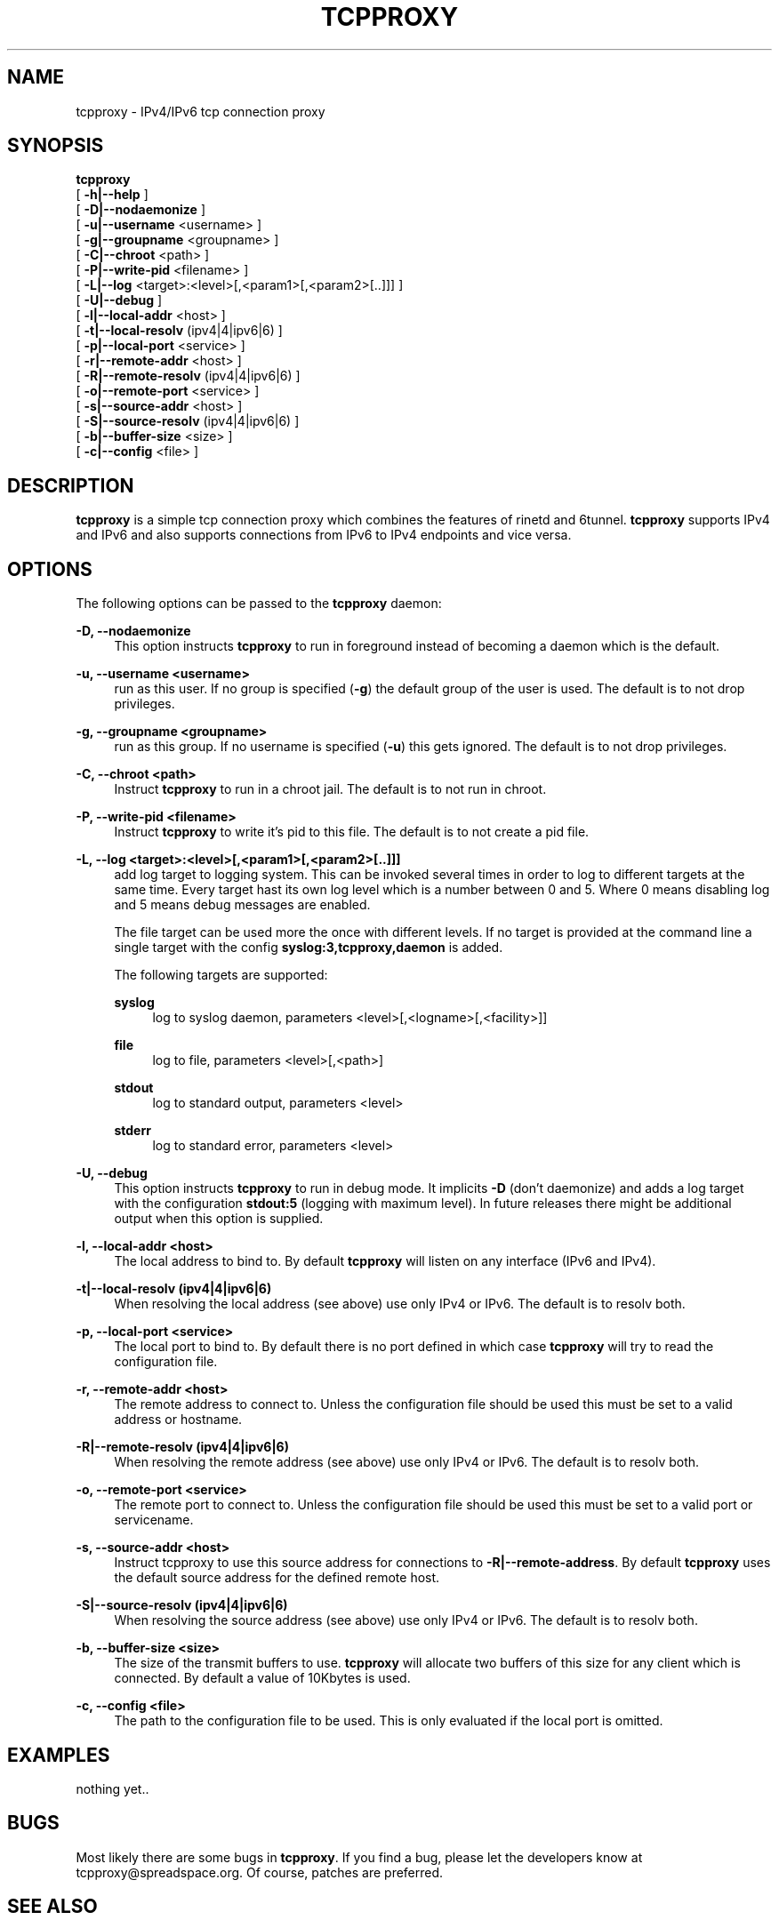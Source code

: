 '\" t
.\"     Title: tcpproxy
.\"    Author: [see the "AUTHORS" section]
.\" Generator: DocBook XSL Stylesheets v1.75.2 <http://docbook.sf.net/>
.\"      Date: 12/02/2010
.\"    Manual: \ \&
.\"    Source: \ \&
.\"  Language: English
.\"
.TH "TCPPROXY" "8" "12/02/2010" "\ \&" "\ \&"
.\" -----------------------------------------------------------------
.\" * Define some portability stuff
.\" -----------------------------------------------------------------
.\" ~~~~~~~~~~~~~~~~~~~~~~~~~~~~~~~~~~~~~~~~~~~~~~~~~~~~~~~~~~~~~~~~~
.\" http://bugs.debian.org/507673
.\" http://lists.gnu.org/archive/html/groff/2009-02/msg00013.html
.\" ~~~~~~~~~~~~~~~~~~~~~~~~~~~~~~~~~~~~~~~~~~~~~~~~~~~~~~~~~~~~~~~~~
.ie \n(.g .ds Aq \(aq
.el       .ds Aq '
.\" -----------------------------------------------------------------
.\" * set default formatting
.\" -----------------------------------------------------------------
.\" disable hyphenation
.nh
.\" disable justification (adjust text to left margin only)
.ad l
.\" -----------------------------------------------------------------
.\" * MAIN CONTENT STARTS HERE *
.\" -----------------------------------------------------------------
.SH "NAME"
tcpproxy \- IPv4/IPv6 tcp connection proxy
.SH "SYNOPSIS"
.sp
.nf
\fBtcpproxy\fR
  [ \fB\-h|\-\-help\fR ]
  [ \fB\-D|\-\-nodaemonize\fR ]
  [ \fB\-u|\-\-username\fR <username> ]
  [ \fB\-g|\-\-groupname\fR <groupname> ]
  [ \fB\-C|\-\-chroot\fR <path> ]
  [ \fB\-P|\-\-write\-pid\fR <filename> ]
  [ \fB\-L|\-\-log\fR <target>:<level>[,<param1>[,<param2>[\&.\&.]]] ]
  [ \fB\-U|\-\-debug\fR ]
  [ \fB\-l|\-\-local\-addr\fR <host> ]
  [ \fB\-t|\-\-local\-resolv\fR (ipv4|4|ipv6|6) ]
  [ \fB\-p|\-\-local\-port\fR <service> ]
  [ \fB\-r|\-\-remote\-addr\fR <host> ]
  [ \fB\-R|\-\-remote\-resolv\fR (ipv4|4|ipv6|6) ]
  [ \fB\-o|\-\-remote\-port\fR <service> ]
  [ \fB\-s|\-\-source\-addr\fR <host> ]
  [ \fB\-S|\-\-source\-resolv\fR (ipv4|4|ipv6|6) ]
  [ \fB\-b|\-\-buffer\-size\fR <size> ]
  [ \fB\-c|\-\-config\fR <file> ]
.fi
.SH "DESCRIPTION"
.sp
\fBtcpproxy\fR is a simple tcp connection proxy which combines the features of rinetd and 6tunnel\&. \fBtcpproxy\fR supports IPv4 and IPv6 and also supports connections from IPv6 to IPv4 endpoints and vice versa\&.
.SH "OPTIONS"
.sp
The following options can be passed to the \fBtcpproxy\fR daemon:
.PP
\fB\-D, \-\-nodaemonize\fR
.RS 4
This option instructs
\fBtcpproxy\fR
to run in foreground instead of becoming a daemon which is the default\&.
.RE
.PP
\fB\-u, \-\-username <username>\fR
.RS 4
run as this user\&. If no group is specified (\fB\-g\fR) the default group of the user is used\&. The default is to not drop privileges\&.
.RE
.PP
\fB\-g, \-\-groupname <groupname>\fR
.RS 4
run as this group\&. If no username is specified (\fB\-u\fR) this gets ignored\&. The default is to not drop privileges\&.
.RE
.PP
\fB\-C, \-\-chroot <path>\fR
.RS 4
Instruct
\fBtcpproxy\fR
to run in a chroot jail\&. The default is to not run in chroot\&.
.RE
.PP
\fB\-P, \-\-write\-pid <filename>\fR
.RS 4
Instruct
\fBtcpproxy\fR
to write it\(cqs pid to this file\&. The default is to not create a pid file\&.
.RE
.PP
\fB\-L, \-\-log <target>:<level>[,<param1>[,<param2>[\&.\&.]]]\fR
.RS 4
add log target to logging system\&. This can be invoked several times in order to log to different targets at the same time\&. Every target hast its own log level which is a number between 0 and 5\&. Where 0 means disabling log and 5 means debug messages are enabled\&.

The file target can be used more the once with different levels\&. If no target is provided at the command line a single target with the config
\fBsyslog:3,tcpproxy,daemon\fR
is added\&.

The following targets are supported:
.PP
\fBsyslog\fR
.RS 4
log to syslog daemon, parameters <level>[,<logname>[,<facility>]]
.RE
.PP
\fBfile\fR
.RS 4
log to file, parameters <level>[,<path>]
.RE
.PP
\fBstdout\fR
.RS 4
log to standard output, parameters <level>
.RE
.PP
\fBstderr\fR
.RS 4
log to standard error, parameters <level>
.RE
.RE
.PP
\fB\-U, \-\-debug\fR
.RS 4
This option instructs
\fBtcpproxy\fR
to run in debug mode\&. It implicits
\fB\-D\fR
(don\(cqt daemonize) and adds a log target with the configuration
\fBstdout:5\fR
(logging with maximum level)\&. In future releases there might be additional output when this option is supplied\&.
.RE
.PP
\fB\-l, \-\-local\-addr <host>\fR
.RS 4
The local address to bind to\&. By default
\fBtcpproxy\fR
will listen on any interface (IPv6 and IPv4)\&.
.RE
.PP
\fB\-t|\-\-local\-resolv (ipv4|4|ipv6|6)\fR
.RS 4
When resolving the local address (see above) use only IPv4 or IPv6\&. The default is to resolv both\&.
.RE
.PP
\fB\-p, \-\-local\-port <service>\fR
.RS 4
The local port to bind to\&. By default there is no port defined in which case
\fBtcpproxy\fR
will try to read the configuration file\&.
.RE
.PP
\fB\-r, \-\-remote\-addr <host>\fR
.RS 4
The remote address to connect to\&. Unless the configuration file should be used this must be set to a valid address or hostname\&.
.RE
.PP
\fB\-R|\-\-remote\-resolv (ipv4|4|ipv6|6)\fR
.RS 4
When resolving the remote address (see above) use only IPv4 or IPv6\&. The default is to resolv both\&.
.RE
.PP
\fB\-o, \-\-remote\-port <service>\fR
.RS 4
The remote port to connect to\&. Unless the configuration file should be used this must be set to a valid port or servicename\&.
.RE
.PP
\fB\-s, \-\-source\-addr <host>\fR
.RS 4
Instruct tcpproxy to use this source address for connections to
\fB\-R|\-\-remote\-address\fR\&. By default
\fBtcpproxy\fR
uses the default source address for the defined remote host\&.
.RE
.PP
\fB\-S|\-\-source\-resolv (ipv4|4|ipv6|6)\fR
.RS 4
When resolving the source address (see above) use only IPv4 or IPv6\&. The default is to resolv both\&.
.RE
.PP
\fB\-b, \-\-buffer\-size <size>\fR
.RS 4
The size of the transmit buffers to use\&.
\fBtcpproxy\fR
will allocate two buffers of this size for any client which is connected\&. By default a value of 10Kbytes is used\&.
.RE
.PP
\fB\-c, \-\-config <file>\fR
.RS 4
The path to the configuration file to be used\&. This is only evaluated if the local port is omitted\&.
.RE
.SH "EXAMPLES"
.sp
nothing yet\&.\&.
.SH "BUGS"
.sp
Most likely there are some bugs in \fBtcpproxy\fR\&. If you find a bug, please let the developers know at tcpproxy@spreadspace\&.org\&. Of course, patches are preferred\&.
.SH "SEE ALSO"
.sp
nothing yet\&.\&.
.SH "AUTHORS"
.sp
Christian Pointner <equinox@spreadspace\&.org>
.SH "RESOURCES"
.sp
Main web site: http://www\&.spreadspace\&.org/tcpproxy/
.SH "COPYING"
.sp
Copyright (C) 2010 Christian Pointner\&. This program is free software: you can redistribute it and/or modify it under the terms of the GNU General Public License as published by the Free Software Foundation, either version 3 of the License, or any later version\&.
